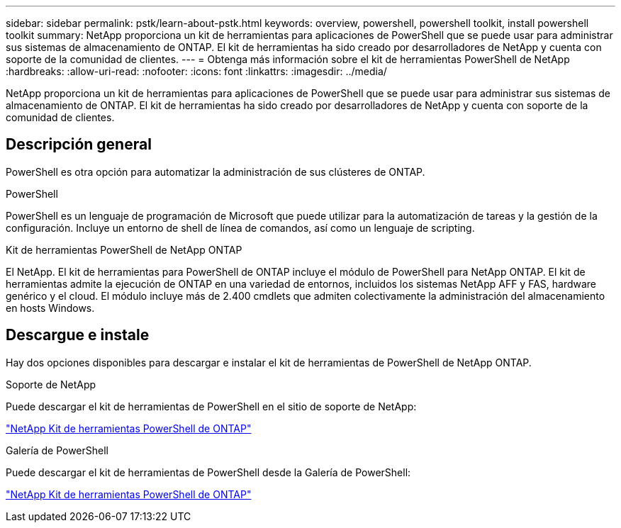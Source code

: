 ---
sidebar: sidebar 
permalink: pstk/learn-about-pstk.html 
keywords: overview, powershell, powershell toolkit, install powershell toolkit 
summary: NetApp proporciona un kit de herramientas para aplicaciones de PowerShell que se puede usar para administrar sus sistemas de almacenamiento de ONTAP. El kit de herramientas ha sido creado por desarrolladores de NetApp y cuenta con soporte de la comunidad de clientes. 
---
= Obtenga más información sobre el kit de herramientas PowerShell de NetApp
:hardbreaks:
:allow-uri-read: 
:nofooter: 
:icons: font
:linkattrs: 
:imagesdir: ../media/


[role="lead"]
NetApp proporciona un kit de herramientas para aplicaciones de PowerShell que se puede usar para administrar sus sistemas de almacenamiento de ONTAP. El kit de herramientas ha sido creado por desarrolladores de NetApp y cuenta con soporte de la comunidad de clientes.



== Descripción general

PowerShell es otra opción para automatizar la administración de sus clústeres de ONTAP.

.PowerShell
PowerShell es un lenguaje de programación de Microsoft que puede utilizar para la automatización de tareas y la gestión de la configuración. Incluye un entorno de shell de línea de comandos, así como un lenguaje de scripting.

.Kit de herramientas PowerShell de NetApp ONTAP
El NetApp. El kit de herramientas para PowerShell de ONTAP incluye el módulo de PowerShell para NetApp ONTAP. El kit de herramientas admite la ejecución de ONTAP en una variedad de entornos, incluidos los sistemas NetApp AFF y FAS, hardware genérico y el cloud. El módulo incluye más de 2.400 cmdlets que admiten colectivamente la administración del almacenamiento en hosts Windows.



== Descargue e instale

Hay dos opciones disponibles para descargar e instalar el kit de herramientas de PowerShell de NetApp ONTAP.

.Soporte de NetApp
Puede descargar el kit de herramientas de PowerShell en el sitio de soporte de NetApp:

https://mysupport.netapp.com/site/tools/tool-eula/ontap-powershell-toolkit["NetApp Kit de herramientas PowerShell de ONTAP"^]

.Galería de PowerShell
Puede descargar el kit de herramientas de PowerShell desde la Galería de PowerShell:

https://www.powershellgallery.com/packages/NetApp.ONTAP/["NetApp Kit de herramientas PowerShell de ONTAP"^]

